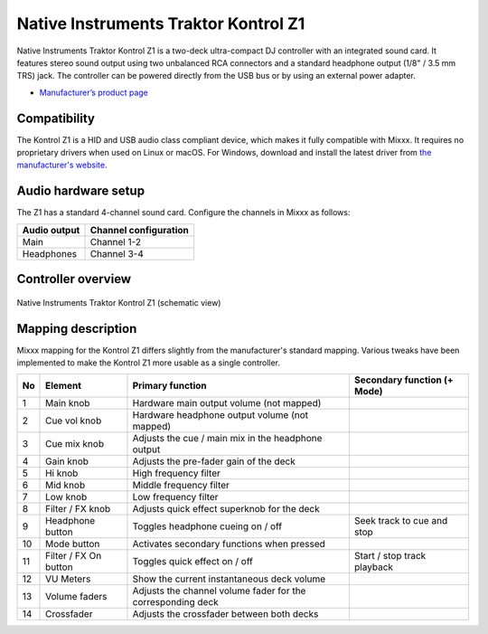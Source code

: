.. _native-instruments-traktor-kontrol-z1:

Native Instruments Traktor Kontrol Z1
=====================================

Native Instruments Traktor Kontrol Z1 is a two-deck ultra-compact DJ controller with an integrated sound card. It features stereo sound output using two unbalanced RCA connectors and a standard headphone output (1/8" / 3.5 mm TRS) jack. The controller can be powered directly from the USB bus or by using an external power adapter.

- `Manufacturer’s product page <https://www.native-instruments.com/en/products/traktor/dj-controllers/traktor-kontrol-z1/>`__

Compatibility
~~~~~~~~~~~~~

The Kontrol Z1 is a HID and USB audio class compliant device, which makes it fully compatible with Mixxx. It requires no proprietary drivers when used on Linux or macOS. For Windows, download and install the latest driver from `the manufacturer's website <https://www.native-instruments.com/en/support/downloads/drivers-other-files/>`__.

Audio hardware setup
~~~~~~~~~~~~~~~~~~~~

The Z1 has a standard 4-channel sound card. Configure the channels in Mixxx as follows:

============  =====================
Audio output  Channel configuration
============  =====================
Main          Channel 1-2
Headphones    Channel 3-4
============  =====================

Controller overview
~~~~~~~~~~~~~~~~~~~

.. figure:: ../../_static/controllers/native_instruments_traktor_kontrol_z1.png
   :align: center
   :width: 100%
   :figwidth: 100%
   :alt: Native Instruments Traktor Kontrol Z1 (schematic view)
   :figclass: pretty-figures

   Native Instruments Traktor Kontrol Z1 (schematic view)

Mapping description
~~~~~~~~~~~~~~~~~~~

Mixxx mapping for the Kontrol Z1 differs slightly from the manufacturer's standard mapping. Various tweaks have been implemented to make the Kontrol Z1 more usable as a single controller.

+----+-----------------------+-------------------------------------------------------------------------------------------------------------------+-----------------------------------------------------+
| No | Element               | Primary function                                                                                                  | Secondary function (+ Mode)                         |
+====+=======================+===================================================================================================================+=====================================================+
| 1  | Main knob             | Hardware main output volume (not mapped)                                                                          |                                                     |
+----+-----------------------+-------------------------------------------------------------------------------------------------------------------+-----------------------------------------------------+
| 2  | Cue vol knob          | Hardware headphone output volume (not mapped)                                                                     |                                                     |
+----+-----------------------+-------------------------------------------------------------------------------------------------------------------+-----------------------------------------------------+
| 3  | Cue mix knob          | Adjusts the cue / main mix in the headphone output                                                                |                                                     |
+----+-----------------------+-------------------------------------------------------------------------------------------------------------------+-----------------------------------------------------+
| 4  | Gain knob             | Adjusts the pre-fader gain of the deck                                                                            |                                                     |
+----+-----------------------+-------------------------------------------------------------------------------------------------------------------+-----------------------------------------------------+
| 5  | Hi knob               | High frequency filter                                                                                             |                                                     |
+----+-----------------------+-------------------------------------------------------------------------------------------------------------------+-----------------------------------------------------+
| 6  | Mid knob              | Middle frequency filter                                                                                           |                                                     |
+----+-----------------------+-------------------------------------------------------------------------------------------------------------------+-----------------------------------------------------+
| 7  | Low knob              | Low frequency filter                                                                                              |                                                     |
+----+-----------------------+-------------------------------------------------------------------------------------------------------------------+-----------------------------------------------------+
| 8  | Filter / FX knob      | Adjusts quick effect superknob for the deck                                                                       |                                                     |
+----+-----------------------+-------------------------------------------------------------------------------------------------------------------+-----------------------------------------------------+
| 9  | Headphone button      | Toggles headphone cueing on / off                                                                                 | Seek track to cue and stop                          |
+----+-----------------------+-------------------------------------------------------------------------------------------------------------------+-----------------------------------------------------+
| 10 | Mode button           | Activates secondary functions when pressed                                                                        |                                                     |
+----+-----------------------+-------------------------------------------------------------------------------------------------------------------+-----------------------------------------------------+
| 11 | Filter / FX On button | Toggles quick effect on / off                                                                                     | Start / stop track playback                         |
+----+-----------------------+-------------------------------------------------------------------------------------------------------------------+-----------------------------------------------------+
| 12 | VU Meters             | Show the current instantaneous deck volume                                                                        |                                                     |
+----+-----------------------+-------------------------------------------------------------------------------------------------------------------+-----------------------------------------------------+
| 13 | Volume faders         | Adjusts the channel volume fader for the corresponding deck                                                       |                                                     |
+----+-----------------------+-------------------------------------------------------------------------------------------------------------------+-----------------------------------------------------+
| 14 | Crossfader            | Adjusts the crossfader between both decks                                                                         |                                                     |
+----+-----------------------+-------------------------------------------------------------------------------------------------------------------+-----------------------------------------------------+
